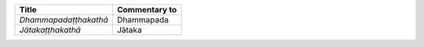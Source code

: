 .. list-table::
  :header-rows: 1
  
  * - Title
    - Commentary to
  * - *Dhammapadaṭṭhakathā*
    - Dhammapada
  * - *Jātakaṭṭhakathā*
    - Jātaka